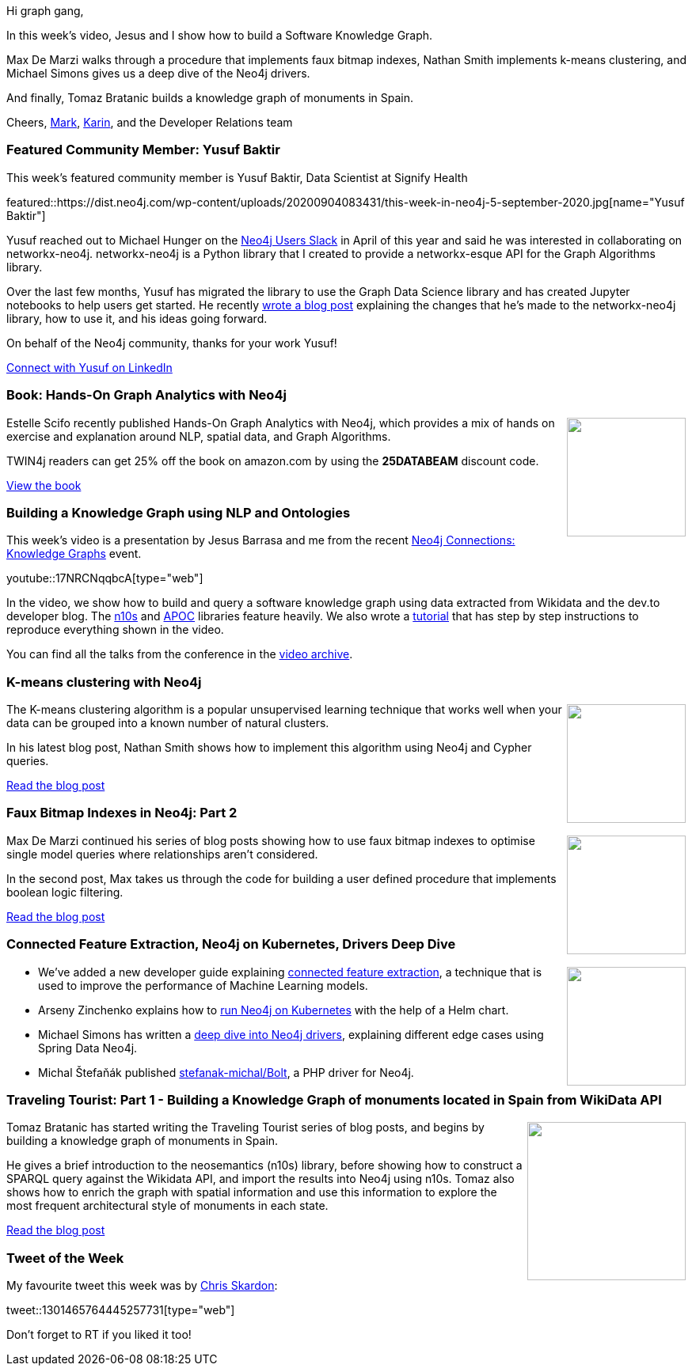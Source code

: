 ﻿:linkattrs:
:type: "web"

////
[Keywords/Tags:]
<insert-tags-here>


[Meta Description:]
Discover what's new in the Neo4j community for the week of 21 March 2020


[Primary Image File Name:]
this-week-neo4j-21-dec-2019.jpg

[Primary Image Alt Text:]


[Headline:]
This Week in Neo4j - Graphs4Good Hackathon, Twitch Session, Cypher Projections, Go Driver

[Body copy:]
////

Hi graph gang,

In this week's video, Jesus and I show how to build a Software Knowledge Graph.

Max De Marzi walks through a procedure that implements faux bitmap indexes, Nathan Smith implements k-means clustering, and Michael Simons gives us a deep dive of the Neo4j drivers.


And finally, Tomaz Bratanic builds a knowledge graph of monuments in Spain.

Cheers,
https://twitter.com/markhneedham[Mark^], https://twitter.com/askkerush[Karin^], and the Developer Relations team


[[featured-community-member]]
=== Featured Community Member: Yusuf Baktir

This week's featured community member is Yusuf Baktir, Data Scientist at Signify Health

featured::https://dist.neo4j.com/wp-content/uploads/20200904083431/this-week-in-neo4j-5-september-2020.jpg[name="Yusuf Baktir"]

Yusuf reached out to Michael Hunger on the https://neo4j-users-slack-invite.herokuapp.com/[Neo4j Users Slack^] in April of this year and said he was interested in collaborating on networkx-neo4j. networkx-neo4j is a Python library that I created to provide a networkx-esque API for the Graph Algorithms library.

Over the last few months, Yusuf has migrated the library to use the Graph Data Science library and has created Jupyter notebooks to help users get started. He recently https://medium.com/neo4j/nxneo4j-networkx-api-for-neo4j-a-new-chapter-9fc65ddab222[wrote a blog post^] explaining the changes that he's made to the networkx-neo4j library, how to use it, and his ideas going forward.

On behalf of the Neo4j community, thanks for your work Yusuf!

https://www.linkedin.com/in/yusuf-baktir/[Connect with Yusuf on LinkedIn, role="medium button"]

[[features-6]]
=== Book: Hands-On Graph Analytics with Neo4j

++++
<div style="float:right; padding: 2px	">
<img src="https://dist.neo4j.com/wp-content/uploads/20200828013510/noun_book-reading_856168.png" width="150px"  />
</div>
++++

Estelle Scifo recently published Hands-On Graph Analytics with Neo4j, which provides a mix of hands on exercise and explanation around NLP, spatial data, and Graph Algorithms.

TWIN4j readers can get 25% off the book on amazon.com by using the **25DATABEAM** discount code.

https://www.amazon.com/Hands-Graph-Analytics-Neo4j-visualization-ebook/dp/B08FBJ3B1S[View the book, role="medium button"]

[[features-1]]
=== Building a Knowledge Graph using NLP and Ontologies

This week's video is a presentation by Jesus Barrasa and me from the recent https://neo4j.com/connections/knowledge-graphs/[Neo4j Connections: Knowledge Graphs^] event.

youtube::17NRCNqqbcA[type={type}]

In the video, we show how to build and query a software knowledge graph using data extracted from Wikidata and the dev.to developer blog. The https://neo4j.com/labs/neosemantics[n10s^] and https://neo4j.com/labs/apoc[APOC^] libraries feature heavily. We also wrote a https://neo4j.com/developer/graph-data-science/build-knowledge-graph-nlp-ontologies/[tutorial^] that has step by step instructions to reproduce everything shown in the video.

You can find all the talks from the conference in the https://neo4j.com/video/connections/knowledge-graphs/[video archive^].

[[features-2]]
=== K-means clustering with Neo4j

++++
<div style="float:right; padding: 2px	">
<img src="https://dist.neo4j.com/wp-content/uploads/20200904015929/1_Tkp-IXmicqEiJBrgPU9Q9g.png" width="150px"  />
</div>
++++

The K-means clustering algorithm is a popular unsupervised learning technique that works well when your data can be grouped into a known number of natural clusters. 

In his latest blog post, Nathan Smith shows how to implement this algorithm using Neo4j and Cypher queries.

https://medium.com/neo4j/k-means-clustering-with-neo4j-b0ec54bf0103[Read the blog post, role="medium button"]

[[features-3]]
=== Faux Bitmap Indexes in Neo4j: Part 2

++++
<div style="float:right; padding: 2px; padding-left: 4px;">
<img src="https://dist.neo4j.com/wp-content/uploads/20200904021824/range-queries.jpg" width=150px"  />
</div>
++++

Max De Marzi continued his series of blog posts showing how to use faux bitmap indexes to optimise single model queries where relationships aren’t considered.

In the second post, Max takes us through the code for building a user defined procedure that implements boolean logic filtering.


http://maxdemarzi.com/2020/08/26/faux-bitmap-indexes-in-neo4j-part-two/[Read the blog post, role="medium button"]

[[features-4]]
=== Connected Feature Extraction, Neo4j on Kubernetes, Drivers Deep Dive

++++
<div style="float:right; padding: 2px	">
<img src="https://dist.neo4j.com/wp-content/uploads/20200703012121/noun_web-link_3240450.png" width="150px"  />
</div>
++++

* We've added a new developer guide explaining https://neo4j.com/developer/graph-data-science/connected-feature-extraction/[connected feature extraction^], a technique that is used to improve the performance of Machine Learning models.

* Arseny Zinchenko explains how to https://itnext.io/neo4j-running-in-kubernetes-79633944f213[run Neo4j on Kubernetes^] with the help of a Helm chart. 

* Michael Simons has written a https://medium.com/neo4j/try-and-then-retry-there-can-be-failure-30bf336383da[deep dive into Neo4j drivers^], explaining different edge cases using Spring Data Neo4j.  

* Michal Štefaňák published https://github.com/stefanak-michal/Bolt[stefanak-michal/Bolt^], a PHP driver for Neo4j.

[[features-5]]
=== Traveling Tourist: Part 1 - Building a Knowledge Graph of monuments located in Spain from WikiData API

++++
<div style="float:right; padding: 2px	">
<img src="https://dist.neo4j.com/wp-content/uploads/20200904011449/1_Qm5-FfWXrVqY8CwtmBQW0w.png" width="200px"  />
</div>
++++

Tomaz Bratanic has started writing the Traveling Tourist series of blog posts, and begins by building a knowledge graph of monuments in Spain.

He gives a brief introduction to the neosemantics (n10s) library, before showing how to construct a SPARQL query against the Wikidata API, and import the results into Neo4j using n10s. Tomaz also shows how to enrich the graph with spatial information and use this information to explore the most frequent architectural style of monuments in each state.


////
* Exploring pathfinding graph algorithms in #Neo4j Graph Data Science library
p.s. Just in time for the latest #summerofnodes challenge
#Neo4j #graph #spatial #algorithms #trip #recommendations
https://towardsdatascience.com/part-2-exploring-pathfinding-graph-algorithms-e194ffb7f569
////

https://towardsdatascience.com/traveling-tourist-part-1-import-wikidata-to-neo4j-with-neosemantics-library-f80235f40dc5[Read the blog post, role="medium button"]

=== Tweet of the Week

My favourite tweet this week was by https://twitter.com/CSkardon[Chris Skardon^]:

tweet::1301465764445257731[type={type}]

Don't forget to RT if you liked it too!


////

* https://neo4j.com/developer/graph-data-science/link-prediction/ 
https://neo4j.com/developer/graph-data-science/link-prediction/scikit-learn/


* YOW! Conferences @yow_conf
Joining our upcoming conference is @jimwebber w/ "A Humane Presentation about Graph Database Internals", looking at how @neo4j designers deal with common functional & non-functional requirements.
PER http://ow.ly/401d50AMUPM 
SG http://ow.ly/jDh650AMUPH
HK http://ow.ly/rPed50AMUPI https://pbs.twimg.com/media/Egd7Y0LXYAQ6AnO.jpg

* https://blog.grandstack.io/drag-and-drop-with-the-grandstack-766f074df151 
Drag and Drop with the GRANDstack

* Steen Dupont @LegoMoth
Playing with the @CollectionTrust  SPECTRUM 5.0 procedures (using @neo4j neo4J and @GraphXr) as they are core to our collections management system. Seeing how the procedures map and how the links focus the procedures towards Object Entry Information is oddly reassuring



* Interesting article by Kenneth, Head of Data and Analytics EY Denmark, about using Neo4j and Python to calculate second order democracy indices from trade data 
https://medium.com/@kennethhmnielsen/authoritarian-by-proxy-using-neo4j-and-python-to-calculate-second-order-democracy-indices-ccca92695d74


* Chris Skardon 🐱‍🐉 @CSkardon
Hello #Neo4jClient users, I've recently pushed 4.0.0.10-prerelease to nuget, and it's a significant one. Adding WithDatabase to all the clients and transactions to the .NET Core side of things. 1/5

* https://medium.com/neo4j/how-to-create-a-knowledge-graph-from-your-slack-archive-with-neo4j-6a1a1d59a535
MediumMedium
How to create a Knowledge Graph from your Slack Archive with Neo4j
TL;DR: All of the code is available on Github. Follow the steps to export your messages and load them into Neo4j using the import scripts.

* William Lyon @lyonwj
(10/?) GraphQL Mutations & Authorization With @auth0
:megaphone: hasScope #GraphQL Auth Directive
:dart: Scopes & API Permissions With Auth0
:leftwards_arrow_with_hook: @apollographql useMutation #reactjs Hook & Forms
https://www.youtube.com/watch?v=dCCObITlSY0

////
